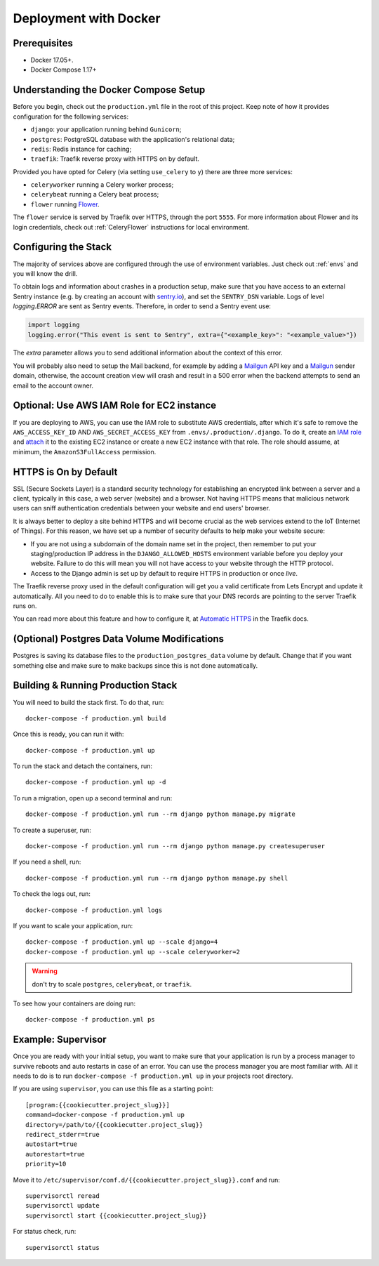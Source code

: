 Deployment with Docker
======================

.. index:: deployment, docker, docker-compose, compose


Prerequisites
-------------

* Docker 17.05+.
* Docker Compose 1.17+


Understanding the Docker Compose Setup
--------------------------------------

Before you begin, check out the ``production.yml`` file in the root of this project. Keep note of how it provides configuration for the following services:

* ``django``: your application running behind ``Gunicorn``;
* ``postgres``: PostgreSQL database with the application's relational data;
* ``redis``: Redis instance for caching;
* ``traefik``: Traefik reverse proxy with HTTPS on by default.

Provided you have opted for Celery (via setting ``use_celery`` to ``y``) there are three more services:

* ``celeryworker`` running a Celery worker process;
* ``celerybeat`` running a Celery beat process;
* ``flower`` running Flower_.

The ``flower`` service is served by Traefik over HTTPS, through the port ``5555``. For more information about Flower and its login credentials, check out :ref:`CeleryFlower` instructions for local environment.

.. _`Flower`: https://github.com/mher/flower


Configuring the Stack
---------------------

The majority of services above are configured through the use of environment variables. Just check out :ref:`envs` and you will know the drill.

To obtain logs and information about crashes in a production setup, make sure that you have access to an external Sentry instance (e.g. by creating an account with `sentry.io`_), and set the ``SENTRY_DSN`` variable. Logs of level `logging.ERROR` are sent as Sentry events. Therefore, in order to send a Sentry event use:

.. code-block:: python

    import logging
    logging.error("This event is sent to Sentry", extra={"<example_key>": "<example_value>"})

The `extra` parameter allows you to send additional information about the context of this error.


You will probably also need to setup the Mail backend, for example by adding a `Mailgun`_ API key and a `Mailgun`_ sender domain, otherwise, the account creation view will crash and result in a 500 error when the backend attempts to send an email to the account owner.

.. _sentry.io: https://sentry.io/welcome
.. _Mailgun: https://mailgun.com



Optional: Use AWS IAM Role for EC2 instance
-------------------------------------------

If you are deploying to AWS, you can use the IAM role to substitute AWS credentials, after which it's safe to remove the ``AWS_ACCESS_KEY_ID`` AND ``AWS_SECRET_ACCESS_KEY`` from ``.envs/.production/.django``. To do it, create an `IAM role`_ and `attach`_ it to the existing EC2 instance or create a new EC2 instance with that role. The role should assume, at minimum, the ``AmazonS3FullAccess`` permission.

.. _IAM role: https://docs.aws.amazon.com/AWSEC2/latest/UserGuide/iam-roles-for-amazon-ec2.html
.. _attach: https://aws.amazon.com/blogs/security/easily-replace-or-attach-an-iam-role-to-an-existing-ec2-instance-by-using-the-ec2-console/


HTTPS is On by Default
----------------------

SSL (Secure Sockets Layer) is a standard security technology for establishing an encrypted link between a server and a client, typically in this case, a web server (website) and a browser. Not having HTTPS means that malicious network users can sniff authentication credentials between your website and end users' browser.

It is always better to deploy a site behind HTTPS and will become crucial as the web services extend to the IoT (Internet of Things). For this reason, we have set up a number of security defaults to help make your website secure:

* If you are not using a subdomain of the domain name set in the project, then remember to put your staging/production IP address in the ``DJANGO_ALLOWED_HOSTS`` environment variable before you deploy your website. Failure to do this will mean you will not have access to your website through the HTTP protocol.

* Access to the Django admin is set up by default to require HTTPS in production or once *live*.

The Traefik reverse proxy used in the default configuration will get you a valid certificate from Lets Encrypt and update it automatically. All you need to do to enable this is to make sure that your DNS records are pointing to the server Traefik runs on.

You can read more about this feature and how to configure it, at `Automatic HTTPS`_ in the Traefik docs.

.. _Automatic HTTPS: https://docs.traefik.io/https/acme/


(Optional) Postgres Data Volume Modifications
---------------------------------------------

Postgres is saving its database files to the ``production_postgres_data`` volume by default. Change that if you want something else and make sure to make backups since this is not done automatically.


Building & Running Production Stack
-----------------------------------

You will need to build the stack first. To do that, run::

    docker-compose -f production.yml build

Once this is ready, you can run it with::

    docker-compose -f production.yml up

To run the stack and detach the containers, run::

    docker-compose -f production.yml up -d

To run a migration, open up a second terminal and run::

   docker-compose -f production.yml run --rm django python manage.py migrate

To create a superuser, run::

   docker-compose -f production.yml run --rm django python manage.py createsuperuser

If you need a shell, run::

   docker-compose -f production.yml run --rm django python manage.py shell

To check the logs out, run::

   docker-compose -f production.yml logs

If you want to scale your application, run::

   docker-compose -f production.yml up --scale django=4
   docker-compose -f production.yml up --scale celeryworker=2

.. warning:: don't try to scale ``postgres``, ``celerybeat``, or ``traefik``.

To see how your containers are doing run::

    docker-compose -f production.yml ps


Example: Supervisor
-------------------

Once you are ready with your initial setup, you want to make sure that your application is run by a process manager to
survive reboots and auto restarts in case of an error. You can use the process manager you are most familiar with. All
it needs to do is to run ``docker-compose -f production.yml up`` in your projects root directory.

If you are using ``supervisor``, you can use this file as a starting point::

    [program:{{cookiecutter.project_slug}}]
    command=docker-compose -f production.yml up
    directory=/path/to/{{cookiecutter.project_slug}}
    redirect_stderr=true
    autostart=true
    autorestart=true
    priority=10

Move it to ``/etc/supervisor/conf.d/{{cookiecutter.project_slug}}.conf`` and run::

    supervisorctl reread
    supervisorctl update
    supervisorctl start {{cookiecutter.project_slug}}

For status check, run::

    supervisorctl status
